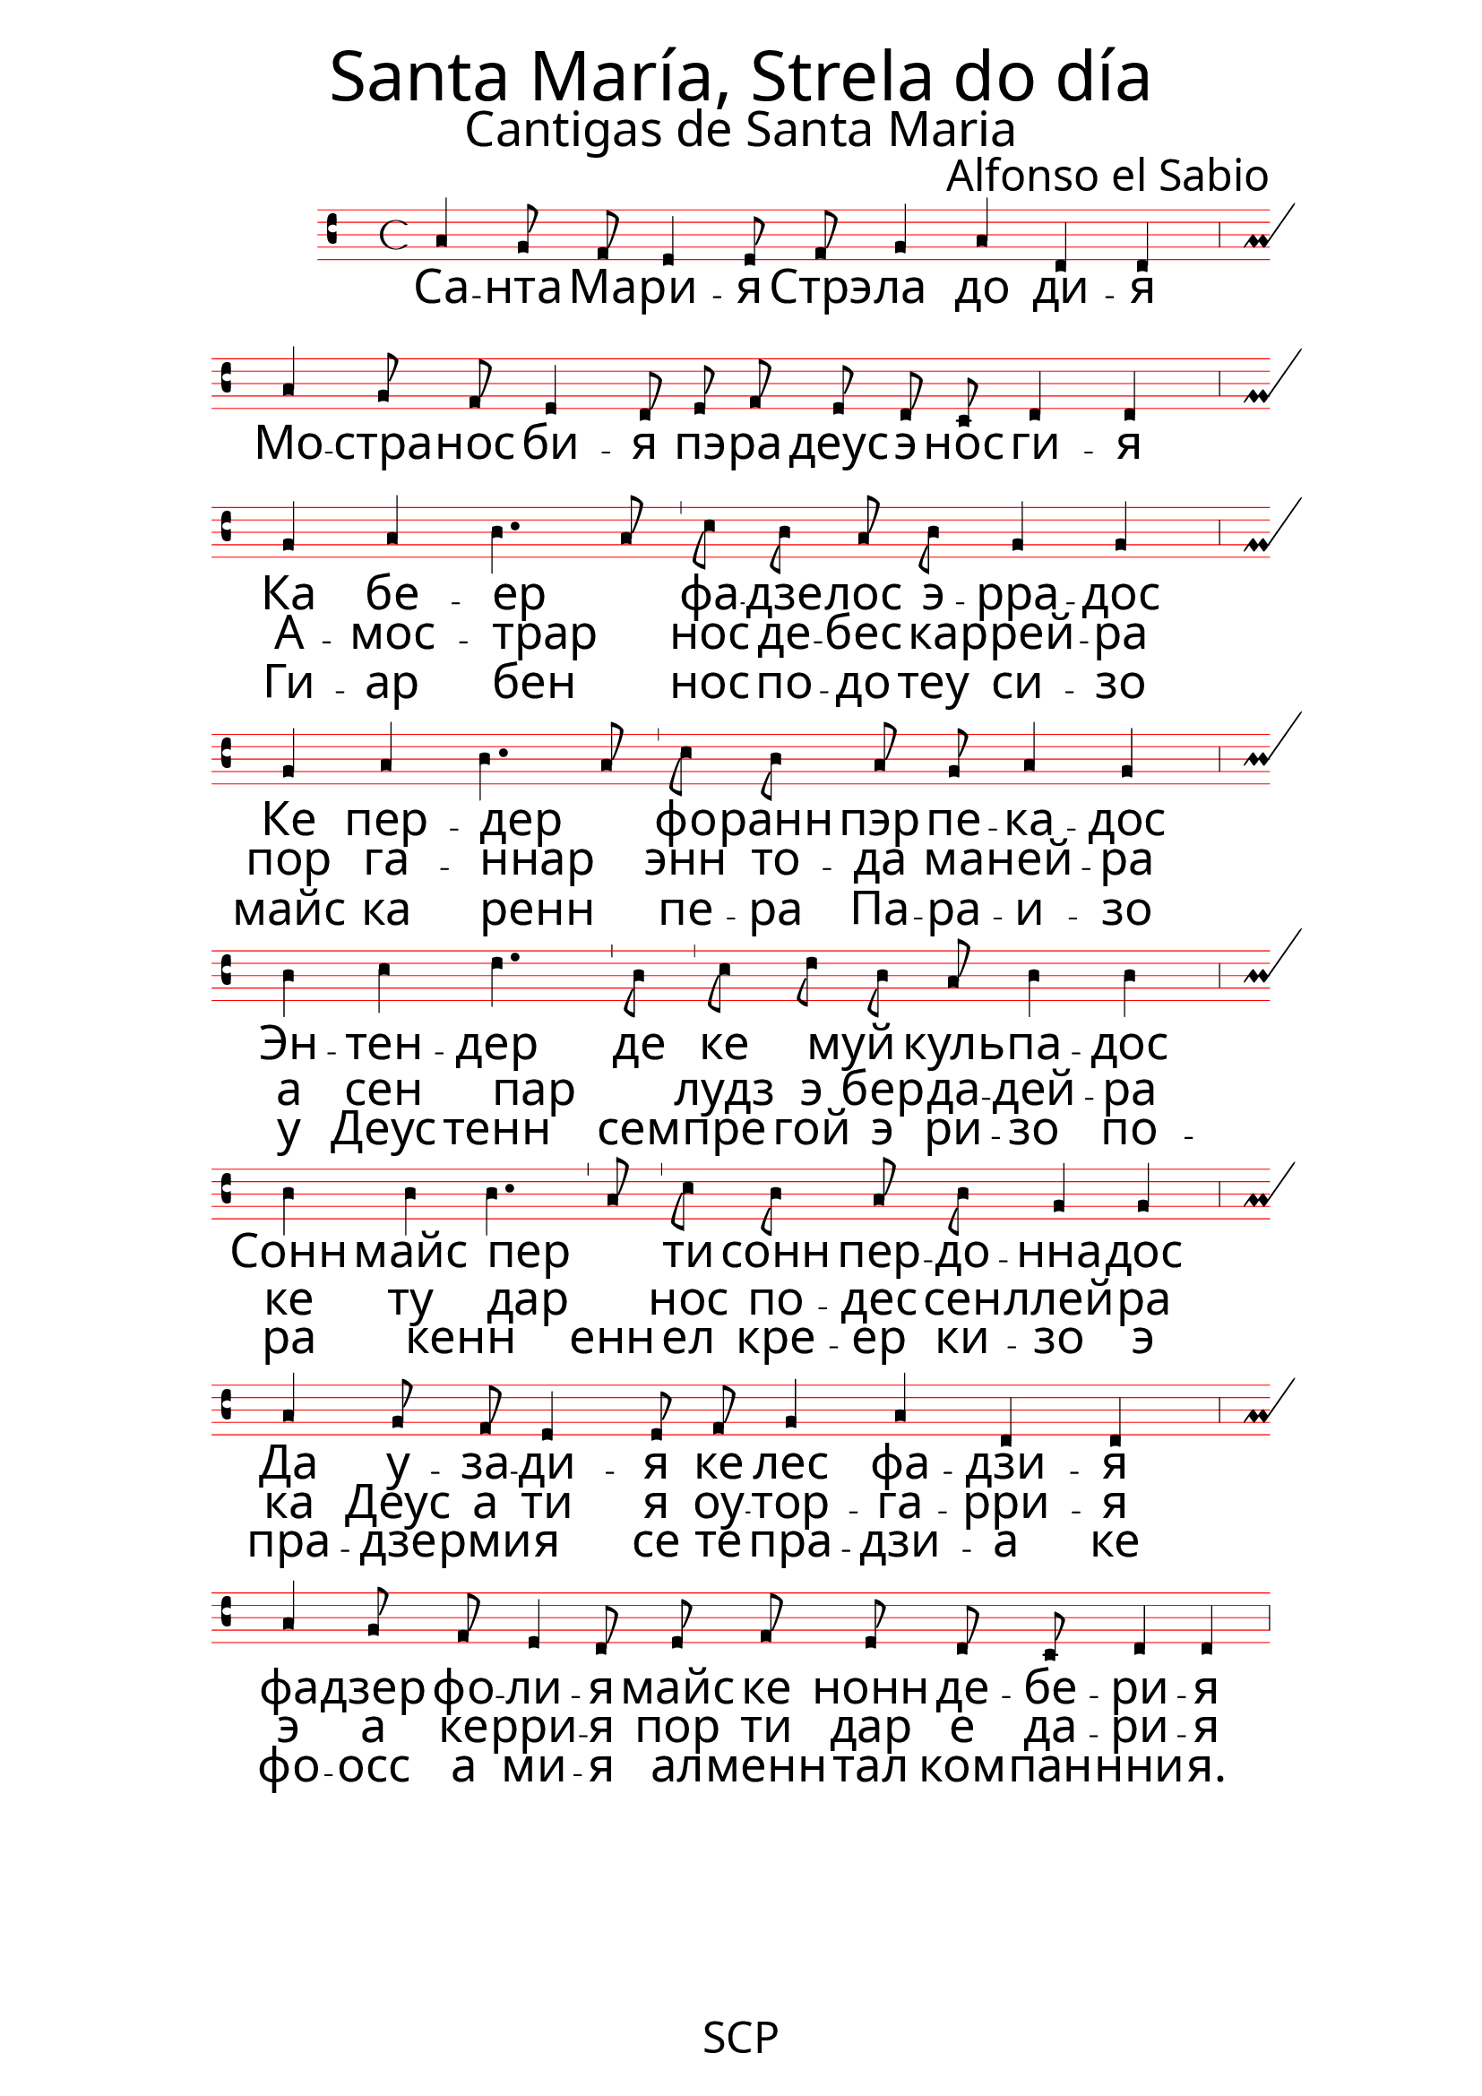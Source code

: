 \version "2.24.0"


\paper {
 % #(set-paper-size "a4landscape")
  print-all-headers = ##t
  page-breaking = #ly:minimal-breaking
  outer-margin = 4.8 \cm
  left-margin = 3\cm
  right-margin = 3\cm
  #(define fonts
    (set-global-fonts
     #:music "emmentaler"            ; default
     #:brace "emmentaler"            ; default
     #:roman "EB Garamond"
     ;#:roman "Cardo"
     #:sans "Nimbus Sans, Nimbus Sans L"
     #:typewriter "DejaVu Sans Mono"
     #:factor (/ staff-height pt 13)
    ))
}

global = {
  \key a \minor
  \time 4/4
  \override NoteHead.style = #'vaticana.punctum
  \override Staff.StaffSymbol.color = #(x11-color 'red)
}

"|" = {\bar "'"}

%% todo: fix repeats, repeat styles, remove bar number, write superius, add annotations

superius = \relative c' {
  \clef "vaticana-do2"
  \global
  a4 g8 f e4 e8  f g4 a4 d,4 d \bar ","
  a'4 g8 f8 e4 d8  e f e d c d4 d \bar ","
\break
  g a b4. a8   c b a b g4 g \bar ","
  g a b4. a8  c b a g a4 g \bar ","
  \break
  b c d4. b8  c d b a b4 b \bar ","
  b b b4. a8  c b a b g4 g \bar ","
\break
  a4 g8 f e4 e8  f g4 a4 d,4 d \bar ","
  a'4 g8 f8 e4 d8  e f e d c d4 d \bar ","
}

cantus = \relative c' {
  \clef "medicaea-do1"
  \global
  a
}

tenor = \relative c' {
  \clef "medicaea-do1"
  \global
  d
}

bassus = \relative c {
  \clef "medicaea-fa2"
  \global
  a
}

santarus = \lyricmode {
  Са -- нта Ма -- ри -- я Стрэ -- ла до ди -- я
  Мо -- стра -- нос би -- я пэ -- ра деус э нос ги -- я
}


stanzaonerus = \lyricmode {
  Ка бе -- ер _ фа -- дзе -- лос э -- рра -- дос
  Ке пер -- дер _ фо -- ранн пэр пе -- ка -- дос
  Эн -- тен -- дер де ке муй _ куль -- па -- дос
  Сонн майс пер _ ти сонн пер -- до -- нна -- дос
  Да у -- за -- ди -- я
  ке лес фа -- дзи -- я
  фа -- дзер фо -- ли -- я
  майс ке нонн де -- бе -- ри -- я
}


stanzatworus = \lyricmode {
 А -- мос -- трар _ | нос де -- бес ка -- ррей -- ра
    пор га -- ннар _ | энн то -- да ма -- ней -- ра 
    а сен пар _ | лудз э бер -- да -- дей -- ра 
    ке ту дар _ | нос по -- дес сен -- ллей -- ра
    ка Деус а ти я 
    оу -- тор -- га -- рри -- я
    э а ке -- рри -- я
    пор ти дар е да -- ри -- я
}


stanzathreerus = \lyricmode {
    Ги -- ар бен _ | нос по -- до теу си -- зо 
    майс ка ренн _ | пе -- ра Па -- ра -- и -- зо
    у Деус тенн | сем -- пре гой э ри -- зо 
    по -- ра кенн _ | енн ел кре -- ер ки -- зо
    э пра -- дзе -- рми -- я 
    се те пра -- дзи -- а 
    ке фо -- осс а ми -- я
    ал -- менн тал ком -- пан -- нни -- я. 
}

santa = \lyricmode {
Sa -- nta Ma -- rí -- a, | 
Stre -- la do dí -- a,
mós -- tra -- nos ví -- a  |	 	
pe -- ra Déus e nos guí -- a.
}

stanzaone = \lyricmode {
Ca ve -- er _ fa -- ze -- los e -- rra -- dos |
que per -- der _ fo -- ran per pe -- ca -- dos  |	
en -- ten -- der  de que mui _ cul -- pa -- dos |
son mais per _ ti son per -- dõ -- a -- dos  |	
da ou -- sa -- dí -- a |	
que lles fa -- zí -- a 	|
fa -- zer fo -- lí -- a |	
mais que non de -- ve -- rí -- a.
}
stanzatwo = \lyricmode {
A -- mos -- trar _ | nos de -- ves ca -- rrei -- ra 
    por gã -- ar _ | en to -- da ma -- nei -- ra 
    a sen par _ | luz e ver -- da -- dei -- ra 
    que tu dar _ | nos pó -- des sen -- llei -- ra 
    ca Déus a ti a 
    ou -- tor -- ga -- rí -- a 
    e a que -- rrí -- a 
    por ti dar e da -- rí -- a.
  }

stanzathree = \lyricmode {
  Guï -- ar ben _ | nos pó -- d' o téu si -- so 
  mais ca ren | per -- a Pa -- ra -- í -- so 
  u Déus ten | sem -- pre goi' e ri -- so   
  po -- ra quen _ | en el cre -- er qui -- so; 
  e pra -- zer-m-í -- a 
  se te pra -- zí -- a 
  que fo -- ss' a mí -- a 
  al -- m' en tal com -- pa -- nní -- a. 
}

\score {
   <<
    \new MensuralStaff  
    { \new MensuralVoice = "superius" {\superius} 
%    \pageBreak
%\new MensuralVoice = "superius2" {\superius}
  }

   \new Lyrics = "firstVerse" \lyricsto "superius" {
     \santarus
      <<
        { \stanzaonerus	}
	\new Lyrics = "secondVerse"
        \with { alignBelowContext = "firstVerse" } {
	  \set associatedVoice = "superius"
    \stanzatworus
	}
	\new Lyrics = "thirdVerse"
        \with { alignBelowContext = "secondVerse" } {
	  \set associatedVoice = "superius"
    \stanzathreerus
	}
      >>
    }

%\new Lyrics = "firstVerse" \lyricsto "superius2" {
%     \santa
%      <<
%        { \stanzaone	}
%	\new Lyrics = "secondVerse"
%        \with { alignBelowContext = "firstVerse" } {
%	  \set associatedVoice = "superius2"
%    \stanzatwo
%	}
%	\new Lyrics = "thirdVerse"
%        \with { alignBelowContext = "secondVerse" } {
%	  \set associatedVoice = "superius2"
%    \stanzathree
%	}
%      >>
%    }


%  \new MensuralStaff \with {
%    midiInstrument = "recorder"
%  } { \tenor }
%  \new MensuralStaff \with {
%    midiInstrument = "recorder"
%  } { \bassus }

  >>
 \layout {
    \context {
        \Score
        \omit BarNumber
    }
    \context {
      \MensuralStaff
  \override KeySignature.glyph-name-alist = #alteration-mensural-glyph-name-alist
  \override BarLine.transparent = ##f % Notice two pound signs
    }
  }



  \header {
    title = \markup { \override #'((font-name . "ygoth") (font-size . 8)) "Santa María, Strela do día"}
    subtitle = \markup { \override #'((font-name . "ygoth") (font-size . 5)) "Cantigas de Santa Maria"}
    composer = \markup { \override #'((font-name . "ygoth") (font-size . 4)) "Alfonso el Sabio"}
%    arranger = "PS"
  }
  \midi {
    \tempo 4 = 111
  }
}
\header {
  tagline = \markup { \override #'((font-name . "ygoth") (font-size . 4)) "SCP"}
  }
